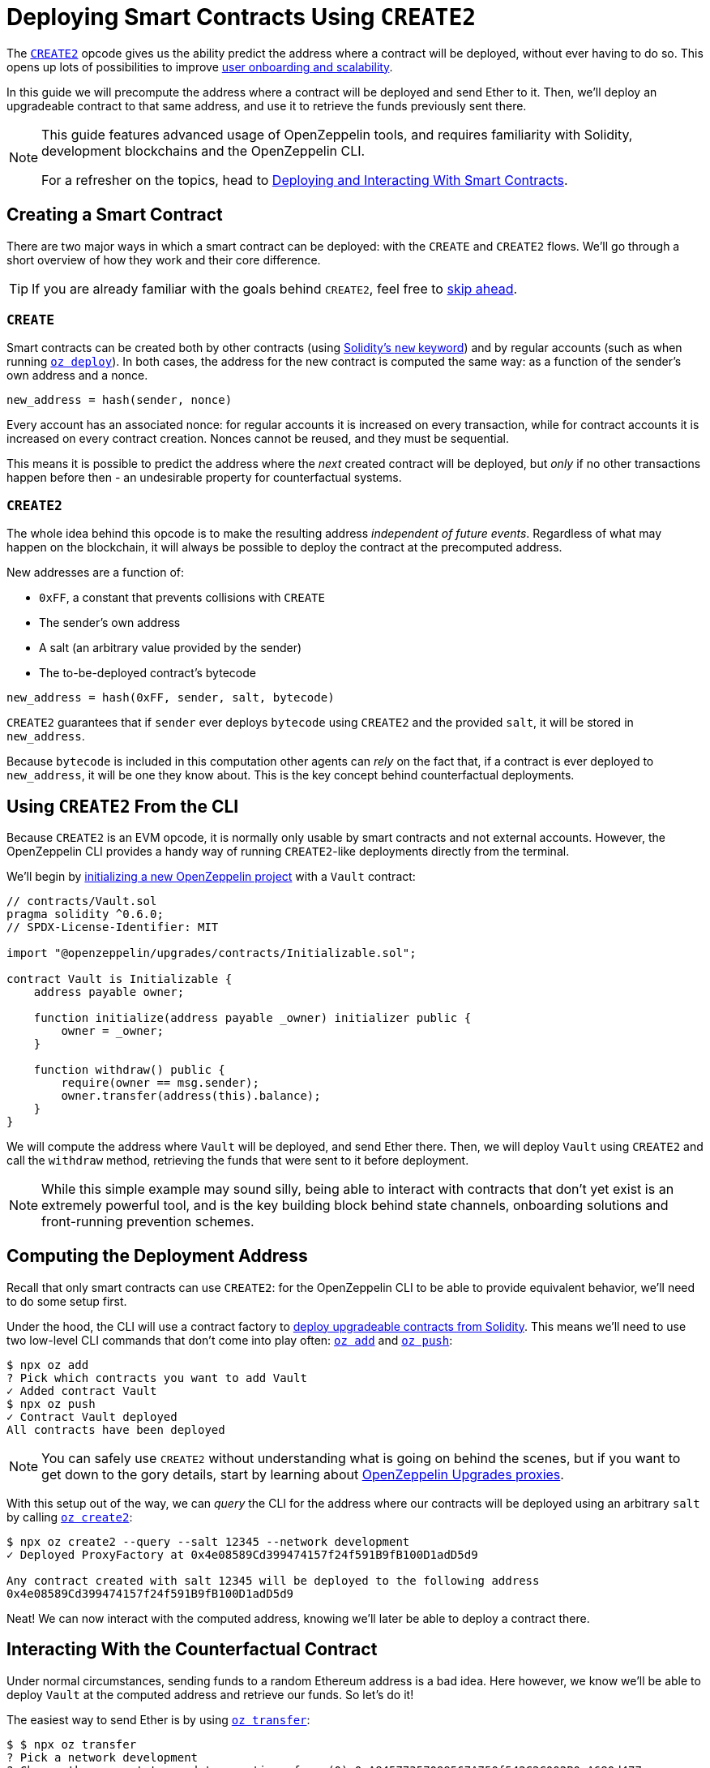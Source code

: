 = Deploying Smart Contracts Using `CREATE2`

The https://eips.ethereum.org/EIPS/eip-1014[`CREATE2`] opcode gives us the ability predict the address where a contract will be deployed, without ever having to do so. This opens up lots of possibilities to improve https://blog.openzeppelin.com/getting-the-most-out-of-create2/[user onboarding and scalability].

In this guide we will precompute the address where a contract will be deployed and send Ether to it. Then, we'll deploy an upgradeable contract to that same address, and use it to retrieve the funds previously sent there.

[NOTE]
====
This guide features advanced usage of OpenZeppelin tools, and requires familiarity with Solidity, development blockchains and the OpenZeppelin CLI.

For a refresher on the topics, head to xref:learn::deploying-and-interacting.adoc[Deploying and Interacting With Smart Contracts].
====

== Creating a Smart Contract

There are two major ways in which a smart contract can be deployed: with the `CREATE` and `CREATE2` flows. We'll go through a short overview of how they work and their core difference.

TIP: If you are already familiar with the goals behind `CREATE2`, feel free to <<create2-from-the-cli, skip ahead>>.

=== `CREATE`

Smart contracts can be created both by other contracts (using https://solidity.readthedocs.io/en/v0.5.15/control-structures.html#creating-contracts-via-new[Solidity's `new` keyword]) and by regular accounts (such as when running xref:commands.adoc#create[`oz deploy`]). In both cases, the address for the new contract is computed the same way: as a function of the sender's own address and a nonce.

[source,console]
----
new_address = hash(sender, nonce)
----

Every account has an associated nonce: for regular accounts it is increased on every transaction, while for contract accounts it is increased on every contract creation. Nonces cannot be reused, and they must be sequential.

This means it is possible to predict the address where the _next_ created contract will be deployed, but _only_ if no other transactions happen before then - an undesirable property for counterfactual systems.

=== `CREATE2`

The whole idea behind this opcode is to make the resulting address _independent of future events_. Regardless of what may happen on the blockchain, it will always be possible to deploy the contract at the precomputed address.

New addresses are a function of:

* `0xFF`, a constant that prevents collisions with `CREATE`
* The sender's own address
* A salt (an arbitrary value provided by the sender)
* The to-be-deployed contract's bytecode

[source,console]
----
new_address = hash(0xFF, sender, salt, bytecode)
----

`CREATE2` guarantees that if `sender` ever deploys `bytecode` using `CREATE2` and the provided `salt`, it will be stored in `new_address`.

Because `bytecode` is included in this computation other agents can _rely_ on the fact that, if a contract is ever deployed to `new_address`, it will be one they know about. This is the key concept behind counterfactual deployments.

[[create2-from-the-cli]]
== Using `CREATE2` From the CLI

Because `CREATE2` is an EVM opcode, it is normally only usable by smart contracts and not external accounts. However, the OpenZeppelin CLI provides a handy way of running `CREATE2`-like deployments directly from the terminal.

We'll begin by xref:getting-started.adoc#setting-up-your-project[initializing a new OpenZeppelin project] with a `Vault` contract:

[source,solidity]
----
// contracts/Vault.sol
pragma solidity ^0.6.0;
// SPDX-License-Identifier: MIT

import "@openzeppelin/upgrades/contracts/Initializable.sol";

contract Vault is Initializable {
    address payable owner;

    function initialize(address payable _owner) initializer public {
        owner = _owner;
    }

    function withdraw() public {
        require(owner == msg.sender);
        owner.transfer(address(this).balance);
    }
}
----

We will compute the address where `Vault` will be deployed, and send Ether there. Then, we will deploy `Vault` using `CREATE2` and call the `withdraw` method, retrieving the funds that were sent to it before deployment.

NOTE: While this simple example may sound silly, being able to interact with contracts that don't yet exist is an extremely powerful tool, and is the key building block behind state channels, onboarding solutions and front-running prevention schemes.

== Computing the Deployment Address

Recall that only smart contracts can use `CREATE2`: for the OpenZeppelin CLI to be able to provide equivalent behavior, we'll need to do some setup first.

Under the hood, the CLI will use a contract factory to xref:upgrades::creating-upgradeable-from-solidity.adoc[deploy upgradeable contracts from Solidity]. This means we'll need to use two low-level CLI commands that don't come into play often: xref:commands.adoc#add[`oz add`] and xref:commands.adoc#push[`oz push`]:

[source,console]
----
$ npx oz add
? Pick which contracts you want to add Vault
✓ Added contract Vault
$ npx oz push
✓ Contract Vault deployed
All contracts have been deployed
----

NOTE: You can safely use `CREATE2` without understanding what is going on behind the scenes, but if you want to get down to the gory details, start by learning about xref:upgrades::proxies.adoc[OpenZeppelin Upgrades proxies].

With this setup out of the way, we can _query_ the CLI for the address where our contracts will be deployed using an arbitrary `salt` by calling xref:commands.adoc#create2[`oz create2`]:

[source,console]
----
$ npx oz create2 --query --salt 12345 --network development
✓ Deployed ProxyFactory at 0x4e08589Cd399474157f24f591B9fB100D1adD5d9

Any contract created with salt 12345 will be deployed to the following address
0x4e08589Cd399474157f24f591B9fB100D1adD5d9
----

Neat! We can now interact with the computed address, knowing we'll later be able to deploy a contract there.

== Interacting With the Counterfactual Contract

Under normal circumstances, sending funds to a random Ethereum address is a bad idea. Here however, we know we'll be able to deploy `Vault` at the computed address and retrieve our funds. So let's do it!

The easiest way to send Ether is by using xref:commands.adoc#transfer[`oz transfer`]:

[source,console]
----
$ $ npx oz transfer
? Pick a network development
? Choose the account to send transactions from (0) 0xA84577357099567A750f542C2C002B0aA680d477
? Enter the receiver account 0x98329e006610472e6B372C080833f6D79ED833cf
? Enter an amount to transfer 10 ether
✓ Funds sent. Transaction hash: 0x9cff31198a80cefb9541e5cf406433f985490a4d786b72bb7e07139ae293657d
----

Because the address has no bytecode and we don't have its private keys, we cannot do much with it other than checking the funds are indeed there:

[source,console]
----
$ npx oz balance
? Enter an address to query its balance 0x98329e006610472e6B372C080833f6D79ED833cf
Balance: 10 ETH
----

Let's get them back.

== Withdrawing From Our `Vault`

`CREATE2` dpeloyments are performed using the same xref:commands.adoc#create2[`oz create2`] command, this time without the `--query` option.

Recall that `Vault` has an `initialize` method for its owner: we'll call it with one of the accounts we control.

[source,console]
----
$ npx oz create2 Vault --salt 12345 --init --args 0xA84577357099567A750f542C2C002B0aA680d477 --network development
✓ Instance created at 0x98329e006610472e6B372C080833f6D79ED833cf
----

If all went well, we should now be able to `withdraw` from our `Vault`:

[source,console]
----
$ npx oz send-tx
? Pick a network development
? Pick an instance Vault at 0x272F769068bDB8740e44E6e0E852b97c8C4865b0
? Select which function withdraw()

✓ Transaction successful. Transaction hash: 0xb0a67ba8a198a0d86814519ed12de8fbeaaaab151ae3b70f67a608236627ec4b
----

Success! Just to be sure, let's verify the `Vault` is indeed empty:

[source,console]
----
$ npx oz balance
? Enter an address to query its balance 0x98329e006610472e6B372C080833f6D79ED833cf
Balance: 0 ETH
----

We've sent funds to an address we preocumputed, knowing we'd be later able to deploy a contract there and retrieve them. As as a bonus, our `Vault` contract can be upgraded via xref:commands.adoc#upgrade[`oz upgrade`]!
